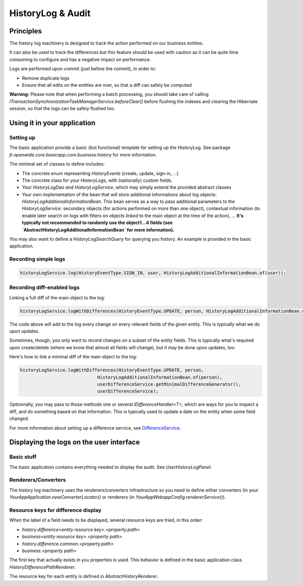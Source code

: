 HistoryLog & Audit
==================

Principles
----------

The history log machinery is designed to track the action performed on our business entities.

It can also be used to track the differences but this feature should be used with caution as it can be quite time consuming to configure and has a negative impact on performance.

Logs are performed upon commit (just before the commit), in order to:

* Remove duplicate logs
* Ensure that all edits on the entities are over, so that a diff can safely be computed

**Warning:** Please note that when performing a batch processing, you should take care of calling `ITransactionSynchronizationTaskManagerService.beforeClear()` before flushing the indexes and clearing the Hibernate session, so that the logs can be safely flushed too.

Using it in your application
----------------------------

Setting up
~~~~~~~~~~

The basic application provide a basic (but functional) template for setting up the HistoryLog. See package `fr.openwide.core.basicapp.core.business.history` for more information.

The minimal set of classes to define includes:

* The concrete enum representing `HistoryEvents` (create, update, sign-in, ...)
* The concrete class for your `HistoryLog`\ s, with (optionally) custom fields.
* Your `HistoryLogDao` and `HistoryLogService`, which may simply extend the provided abstract classes
* Your own implementation of the bean that will store additional informations about log objects: `HistoryLogAdditionalInformationBean`. This bean serves as a way to pass additional parameters to the `HistoryLogService`: secondary objects (for actions performed on more than one object), contextual information (to enable later search on logs with filters on objects *linked* to the main object at the time of the action), ... **It's typically not recommended to randomly use the object1...4 fields (see `AbstractHistoryLogAdditionalInformationBean` for more information).**

You may also want to define a `HistoryLogSearchQuery` for querying you history. An example is provided in the basic application.

Recording simple logs
~~~~~~~~~~~~~~~~~~~~~

.. code-block:: java

   historyLogService.log(HistoryEventType.SIGN_IN, user, HistoryLogAdditionalInformationBean.of(user));

Recording diff-enabled logs
~~~~~~~~~~~~~~~~~~~~~~~~~~~

Linking a full diff of the main object to the  log:

.. code-block:: java

   historyLogService.logWithDifferences(HistoryEventType.UPDATE, person, HistoryLogAdditionalInformationBean.of(person), userDifferenceService);

The code above will add to the log every change on every relevant fields of the given entity. This is typically what we do upon updates.

Sometimes, though, you only want to record changes on a subset of the entity fields. This is typically what's required upon create/delete (where we know that almost all fields will change), but it may be done upon updates, too.

Here's how to link a minimal diff of the main object to the log:

.. code-block:: java

   historyLogService.logWithDifferences(HistoryEventType.UPDATE, person,
				HistoryLogAdditionalInformationBean.of(person),
				userDifferenceService.getMinimalDifferenceGenerator(),
				userDifferenceService);

Optionnally, you may pass to those methods one or several `IDifferenceHandler<T>`, which are ways for you to inspect a diff, and do something based on that information. This is typically used to update a date on the entity when some field changed.

For more information about setting up a difference service, see `DifferenceService <DifferenceService.html>`_.

Displaying the logs on the user interface
-----------------------------------------

Basic stuff
~~~~~~~~~~~

The basic application contains everything needed to display the audit. See `UserHistoryLogPanel`.

Renderers/Converters
~~~~~~~~~~~~~~~~~~~~

The history log machinery uses the renderers/converters infrastructure so you need to define either converters (in your `YourAppApplication.newConverterLocator()` or renderers (in `YourAppWebappConfig.rendererService()`).

Resource keys for difference display
~~~~~~~~~~~~~~~~~~~~~~~~~~~~~~~~~~~~

When the label of a field needs to be displayed, several resource keys are tried, in this order:

* `history.difference<entity resource key>.<property.path>`
* `business<entity resource key>.<property path>`
* `history.difference.common.<property.path>`
* `business.<property path>`

The first key that actually exists in you properties is used.
This behavior is defined in the basic application class `HistoryDifferencePathRenderer`.

The resource key for each entity is defined in `AbstractHistoryRenderer`.


